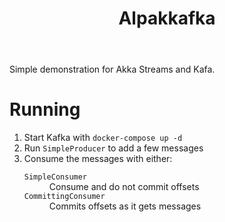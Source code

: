 #+title:Alpakkafka

Simple demonstration for Akka Streams and Kafa.
* Running
1. Start Kafka with
   ~docker-compose up -d~
2. Run ~SimpleProducer~ to add a few messages
3. Consume the messages with either:
   - ~SimpleConsumer~ :: Consume and do not commit offsets
   - ~CommittingConsumer~ :: Commits offsets as it gets messages
